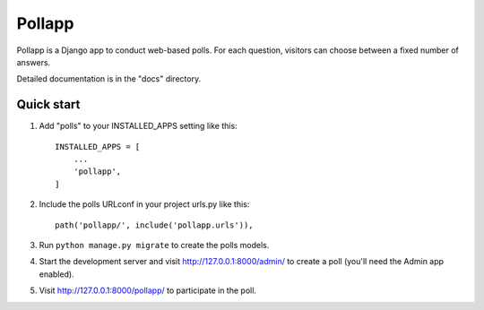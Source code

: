 =====
Pollapp
=====

Pollapp is a Django app to conduct web-based polls. For each question,
visitors can choose between a fixed number of answers.

Detailed documentation is in the "docs" directory.

Quick start
-----------

1. Add "polls" to your INSTALLED_APPS setting like this::

    INSTALLED_APPS = [
        ...
        'pollapp',
    ]

2. Include the polls URLconf in your project urls.py like this::

    path('pollapp/', include('pollapp.urls')),

3. Run ``python manage.py migrate`` to create the polls models.

4. Start the development server and visit http://127.0.0.1:8000/admin/
   to create a poll (you'll need the Admin app enabled).

5. Visit http://127.0.0.1:8000/pollapp/ to participate in the poll.